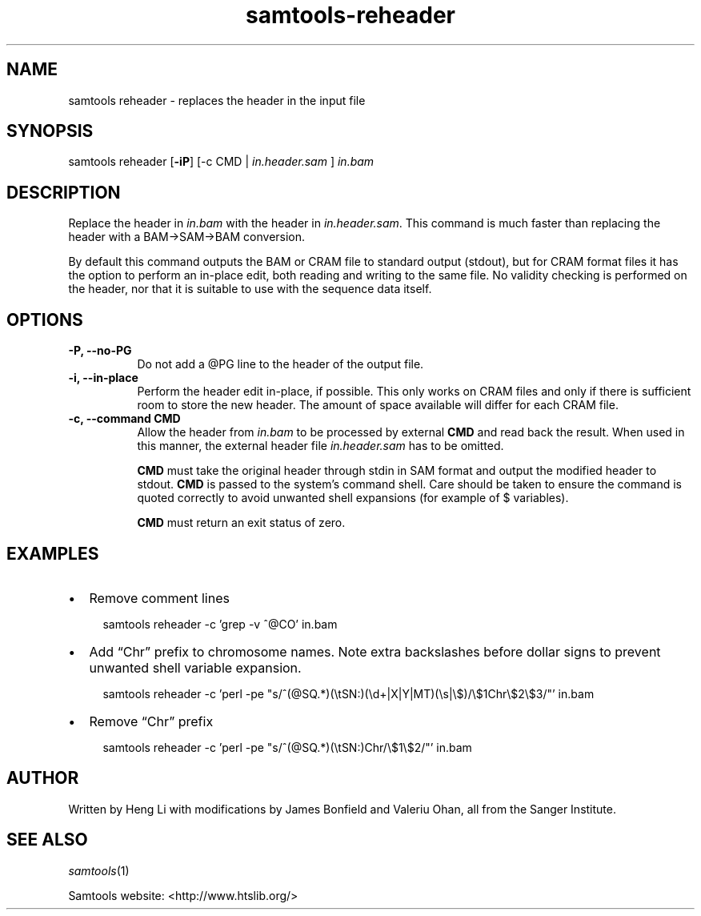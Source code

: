 '\" t
.TH samtools-reheader 1 "6 December 2019" "samtools-1.10" "Bioinformatics tools"
.SH NAME
samtools reheader \- replaces the header in the input file
.\"
.\" Copyright (C) 2008-2011, 2013-2019 Genome Research Ltd.
.\" Portions copyright (C) 2010, 2011 Broad Institute.
.\"
.\" Author: Heng Li <lh3@sanger.ac.uk>
.\" Author: Joshua C. Randall <jcrandall@alum.mit.edu>
.\"
.\" Permission is hereby granted, free of charge, to any person obtaining a
.\" copy of this software and associated documentation files (the "Software"),
.\" to deal in the Software without restriction, including without limitation
.\" the rights to use, copy, modify, merge, publish, distribute, sublicense,
.\" and/or sell copies of the Software, and to permit persons to whom the
.\" Software is furnished to do so, subject to the following conditions:
.\"
.\" The above copyright notice and this permission notice shall be included in
.\" all copies or substantial portions of the Software.
.\"
.\" THE SOFTWARE IS PROVIDED "AS IS", WITHOUT WARRANTY OF ANY KIND, EXPRESS OR
.\" IMPLIED, INCLUDING BUT NOT LIMITED TO THE WARRANTIES OF MERCHANTABILITY,
.\" FITNESS FOR A PARTICULAR PURPOSE AND NONINFRINGEMENT. IN NO EVENT SHALL
.\" THE AUTHORS OR COPYRIGHT HOLDERS BE LIABLE FOR ANY CLAIM, DAMAGES OR OTHER
.\" LIABILITY, WHETHER IN AN ACTION OF CONTRACT, TORT OR OTHERWISE, ARISING
.\" FROM, OUT OF OR IN CONNECTION WITH THE SOFTWARE OR THE USE OR OTHER
.\" DEALINGS IN THE SOFTWARE.
.
.\" For code blocks and examples (cf groff's Ultrix-specific man macros)
.de EX

.  in +\\$1
.  nf
.  ft CR
..
.de EE
.  ft
.  fi
.  in

..
.
.SH SYNOPSIS
.PP
samtools reheader
.RB [ -iP ]
[-c CMD | 
.I in.header.sam
] 
.I in.bam

.SH DESCRIPTION
.PP
Replace the header in
.I in.bam
with the header in
.IR in.header.sam .
This command is much faster than replacing the header with a
BAM\(->SAM\(->BAM conversion.

By default this command outputs the BAM or CRAM file to standard
output (stdout), but for CRAM format files it has the option to
perform an in-place edit, both reading and writing to the same file.
No validity checking is performed on the header, nor that it is suitable
to use with the sequence data itself.

.SH OPTIONS
.TP 8
.B -P, --no-PG
Do not add a @PG line to the header of the output file.
.TP 8
.B -i, --in-place
Perform the header edit in-place, if possible.  This only works on CRAM
files and only if there is sufficient room to store the new header.
The amount of space available will differ for each CRAM file.
.TP 8
.B -c, --command CMD
Allow the header from 
.I in.bam
to be processed by external 
.B CMD
and read back the result. When used in this manner, the external header file
.I in.header.sam
has to be omitted.

.B CMD
must take the original header through stdin in SAM format and output the
modified header to stdout.
.B CMD
is passed to the system's command shell.
Care should be taken to ensure the command is quoted correctly to avoid unwanted
shell expansions (for example of $ variables).

.B CMD
must return an exit status of zero.

.SH EXAMPLES

.IP \(bu 2
Remove comment lines
.EX 2
samtools reheader -c 'grep -v ^@CO' in.bam
.EE
.IP \(bu 2
Add \(lqChr\(rq prefix to chromosome names.  Note extra backslashes before
dollar signs to prevent unwanted shell variable expansion.
.EX 2
samtools reheader -c 'perl -pe "s/^(@SQ.*)(\(rstSN:)(\(rsd+|X|Y|MT)(\(rss|\(rs$)/\(rs$1Chr\(rs$2\(rs$3/"' in.bam
.EE
.IP \(bu 2
Remove \(lqChr\(rq prefix
.EX 2
samtools reheader -c 'perl -pe "s/^(@SQ.*)(\(rstSN:)Chr/\(rs$1\(rs$2/"' in.bam
.EE

.SH AUTHOR
.PP
Written by Heng Li with modifications by James Bonfield and Valeriu Ohan,
all from the Sanger Institute.

.SH SEE ALSO
.IR samtools (1)
.PP
Samtools website: <http://www.htslib.org/>
